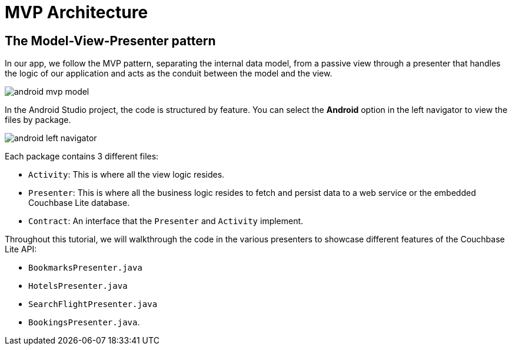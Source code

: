 = MVP Architecture


==  The Model-View-Presenter pattern

In our app, we follow the MVP pattern, separating the internal data model, from a passive view through a presenter that handles the logic of our application and acts as the conduit between the model and the view.

image::android-mvp-model.png[]

In the Android Studio project, the code is structured by feature.
You can select the *Android* option in the left navigator to view the files by package.

image::android-left-navigator.png[]

Each package contains 3 different files:

* `Activity`: This is where all the view logic resides.
* `Presenter`: This is where all the business logic resides to fetch and persist data to a web service or the embedded Couchbase Lite database.
* `Contract`: An interface that the `Presenter` and `Activity` implement.

Throughout this tutorial, we will walkthrough the code in the various presenters to showcase different features of the Couchbase Lite API:

* `BookmarksPresenter.java`
* `HotelsPresenter.java`
* `SearchFlightPresenter.java`
* `BookingsPresenter.java`.